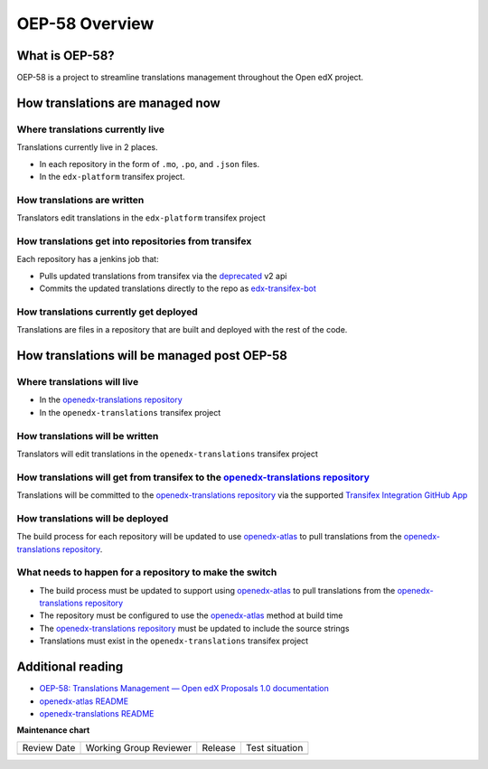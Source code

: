 OEP-58 Overview
###############

What is OEP-58?
===============

OEP-58 is a project to streamline translations management throughout the Open edX project.

How translations are managed now
================================

Where translations currently live
---------------------------------

Translations currently live in 2 places.

* In each repository in the form of ``.mo``, ``.po``, and ``.json`` files.
* In the ``edx-platform`` transifex project.

How translations are written
----------------------------

Translators edit translations in the ``edx-platform`` transifex project

How translations get into repositories from transifex
-----------------------------------------------------

Each repository has a jenkins job that:

* Pulls updated translations from transifex via the `deprecated`_ v2 api
* Commits the updated translations directly to the repo as `edx-transifex-bot`_

How translations currently get deployed
---------------------------------------

Translations are files in a repository that are built and deployed with the rest of the code.

How translations will be managed post OEP-58
============================================

Where translations will live
----------------------------

* In the `openedx-translations repository`_
* In the ``openedx-translations`` transifex project

How translations will be written
--------------------------------

Translators will edit translations in the ``openedx-translations`` transifex project

How translations will get from transifex to the `openedx-translations repository`_
----------------------------------------------------------------------------------

Translations will be committed to the `openedx-translations repository`_ via the supported `Transifex Integration GitHub App`_

How translations will be deployed
---------------------------------

The build process for each repository will be updated to use `openedx-atlas`_ to pull translations from the `openedx-translations repository`_.

What needs to happen for a repository to make the switch
--------------------------------------------------------
* The build process must be updated to support using `openedx-atlas`_ to pull translations from the `openedx-translations repository`_
* The repository must be configured to use the `openedx-atlas`_ method at build time
* The `openedx-translations repository`_ must be updated to include the source strings
* Translations must exist in the ``openedx-translations`` transifex project

Additional reading
==================
* `OEP-58: Translations Management — Open edX Proposals 1.0 documentation <https://open-edx-proposals.readthedocs.io/en/latest/architectural-decisions/oep-0058-arch-translations-management.html>`_
* `openedx-atlas README <https://github.com/openedx/openedx-atlas/blob/main/README.rst>`_
* `openedx-translations README <https://github.com/openedx/openedx-translations/blob/main/README.rst>`_

.. _deprecated: https://community.transifex.com/t/important-reminder-api-tx-cli-deprecation/3202
.. _edx-transifex-bot: https://github.com/edx-transifex-bot
.. _openedx-translations repository: https://github.com/openedx/openedx-translations
.. _Transifex Integration GitHub App: https://github.com/apps/transifex-integration
.. _openedx-atlas: https://github.com/openedx/openedx-atlas

**Maintenance chart**

+--------------+-------------------------------+----------------+--------------------------------+
| Review Date  | Working Group Reviewer        |   Release      |Test situation                  |
+--------------+-------------------------------+----------------+--------------------------------+
|              |                               |                |                                |
+--------------+-------------------------------+----------------+--------------------------------+
